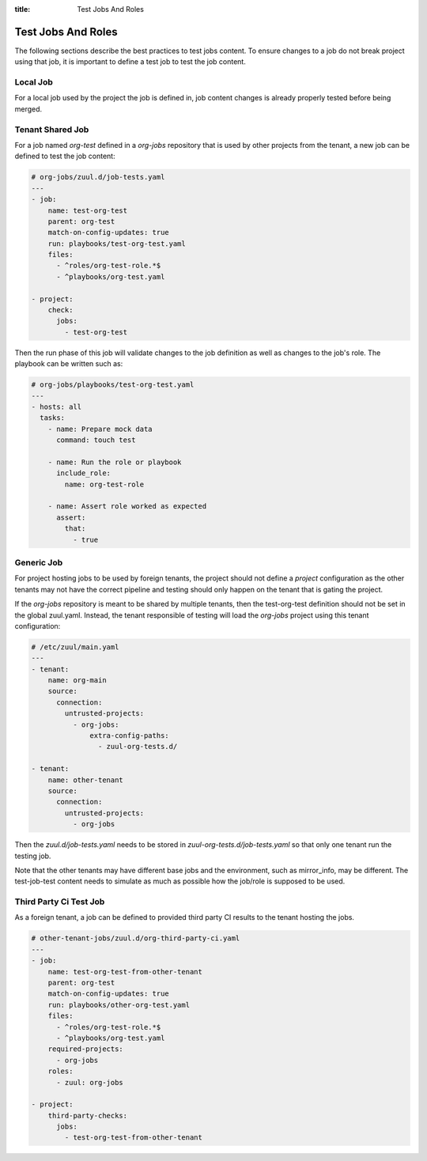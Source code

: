 :title: Test Jobs And Roles

.. _test-jobs:

Test Jobs And Roles
===================

The following sections describe the best practices to test jobs content.
To ensure changes to a job do not break project using that job, it is
important to define a test job to test the job content.

Local Job
---------

For a local job used by the project the job is defined in, job content
changes is already properly tested before being merged.


Tenant Shared Job
-----------------

For a job named `org-test` defined in a `org-jobs` repository that is used by
other projects from the tenant, a new job can be defined to test the job content:


.. code-block:: yaml

   # org-jobs/zuul.d/job-tests.yaml
   ---
   - job:
       name: test-org-test
       parent: org-test
       match-on-config-updates: true
       run: playbooks/test-org-test.yaml
       files:
         - ^roles/org-test-role.*$
         - ^playbooks/org-test.yaml

   - project:
       check:
         jobs:
           - test-org-test


Then the run phase of this job will validate changes to the job definition as well
as changes to the job's role. The playbook can be written such as:

.. code-block:: yaml

   # org-jobs/playbooks/test-org-test.yaml
   ---
   - hosts: all
     tasks:
       - name: Prepare mock data
         command: touch test

       - name: Run the role or playbook
         include_role:
           name: org-test-role

       - name: Assert role worked as expected
         assert:
           that:
             - true


Generic Job
-----------

For project hosting jobs to be used by foreign tenants, the project should not
define a `project` configuration as the other tenants may not have the correct
pipeline and testing should only happen on the tenant that is gating the project.

If the `org-jobs` repository is meant to be shared by multiple tenants, then
the test-org-test definition should not be set in the global zuul.yaml.
Instead, the tenant responsible of testing will load the `org-jobs` project
using this tenant configuration:

.. code-block:: yaml

   # /etc/zuul/main.yaml
   ---
   - tenant:
       name: org-main
       source:
         connection:
           untrusted-projects:
             - org-jobs:
                 extra-config-paths:
                   - zuul-org-tests.d/

   - tenant:
       name: other-tenant
       source:
         connection:
           untrusted-projects:
             - org-jobs

Then the `zuul.d/job-tests.yaml` needs to be stored in
`zuul-org-tests.d/job-tests.yaml` so that only one tenant run the testing job.

Note that the other tenants may have different base jobs and the environment,
such as mirror_info, may be different. The test-job-test content needs to
simulate as much as possible how the job/role is supposed to be used.


Third Party Ci Test Job
-----------------------

As a foreign tenant, a job can be defined to provided third party CI results
to the tenant hosting the jobs.

.. code-block:: yaml

   # other-tenant-jobs/zuul.d/org-third-party-ci.yaml
   ---
   - job:
       name: test-org-test-from-other-tenant
       parent: org-test
       match-on-config-updates: true
       run: playbooks/other-org-test.yaml
       files:
         - ^roles/org-test-role.*$
         - ^playbooks/org-test.yaml
       required-projects:
         - org-jobs
       roles:
         - zuul: org-jobs

   - project:
       third-party-checks:
         jobs:
           - test-org-test-from-other-tenant
